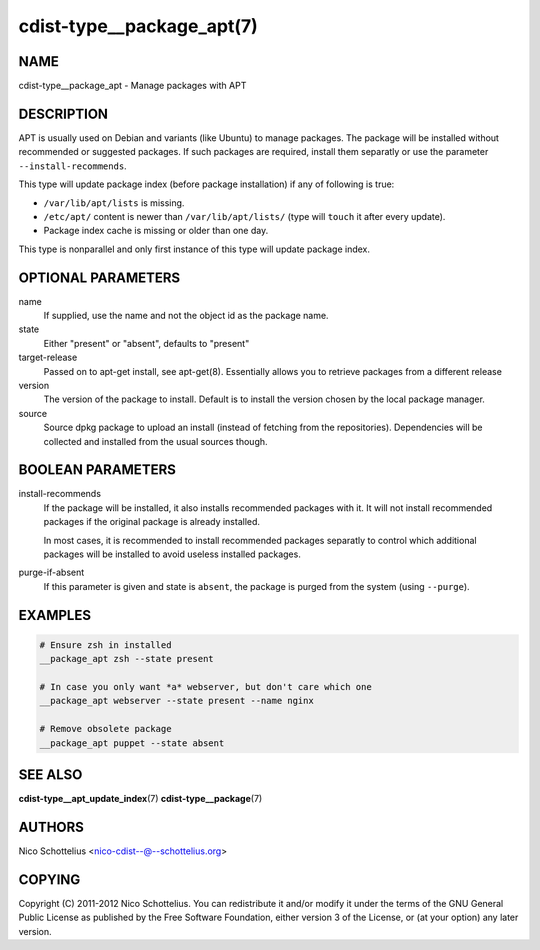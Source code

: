 cdist-type__package_apt(7)
==========================

NAME
----
cdist-type__package_apt - Manage packages with APT


DESCRIPTION
-----------
APT is usually used on Debian and variants (like Ubuntu) to manage packages.
The package will be installed without recommended or suggested packages. If
such packages are required, install them separatly or use the parameter
``--install-recommends``.

This type will update package index (before package installation) if any of following is true:

- ``/var/lib/apt/lists`` is missing.
- ``/etc/apt/`` content is newer than ``/var/lib/apt/lists/`` (type will ``touch`` it after every update).
- Package index cache is missing or older than one day.

This type is nonparallel and only first instance of this type will update package index.


OPTIONAL PARAMETERS
-------------------
name
    If supplied, use the name and not the object id as the package name.

state
    Either "present" or "absent", defaults to "present"

target-release
    Passed on to apt-get install, see apt-get(8).
    Essentially allows you to retrieve packages from a different release

version
    The version of the package to install. Default is to install the version
    chosen by the local package manager.

source
    Source dpkg package to upload an install (instead of fetching
    from the repositories). Dependencies will be collected and installed
    from the usual sources though.


BOOLEAN PARAMETERS
------------------
install-recommends
    If the package will be installed, it also installs recommended packages
    with it. It will not install recommended packages if the original package
    is already installed.

    In most cases, it is recommended to install recommended packages separatly
    to control which additional packages will be installed to avoid useless
    installed packages.

purge-if-absent
    If this parameter is given and state is ``absent``, the package is
    purged from the system (using ``--purge``).


EXAMPLES
--------

.. code-block:: sh

    # Ensure zsh in installed
    __package_apt zsh --state present

    # In case you only want *a* webserver, but don't care which one
    __package_apt webserver --state present --name nginx

    # Remove obsolete package
    __package_apt puppet --state absent


SEE ALSO
--------
:strong:`cdist-type__apt_update_index`\ (7)
:strong:`cdist-type__package`\ (7)


AUTHORS
-------
Nico Schottelius <nico-cdist--@--schottelius.org>


COPYING
-------
Copyright \(C) 2011-2012 Nico Schottelius. You can redistribute it
and/or modify it under the terms of the GNU General Public License as
published by the Free Software Foundation, either version 3 of the
License, or (at your option) any later version.
